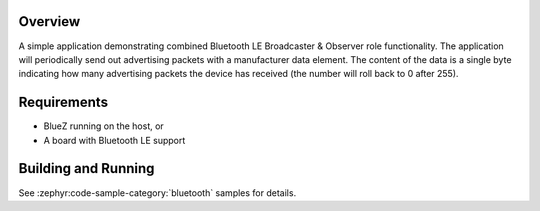 .. zephyr:code-sample:: ble_scan_adv
   :name: Scan & Advertise
   :relevant-api: bt_gap bluetooth

   Combine Bluetooth LE Broadcaster & Observer roles to advertise and scan for devices simultaneously.

Overview
********

A simple application demonstrating combined Bluetooth LE Broadcaster & Observer
role functionality. The application will periodically send out
advertising packets with a manufacturer data element. The content of the
data is a single byte indicating how many advertising packets the device
has received (the number will roll back to 0 after 255).

Requirements
************

* BlueZ running on the host, or
* A board with Bluetooth LE support

Building and Running
********************

See :zephyr:code-sample-category:`bluetooth` samples for details.

